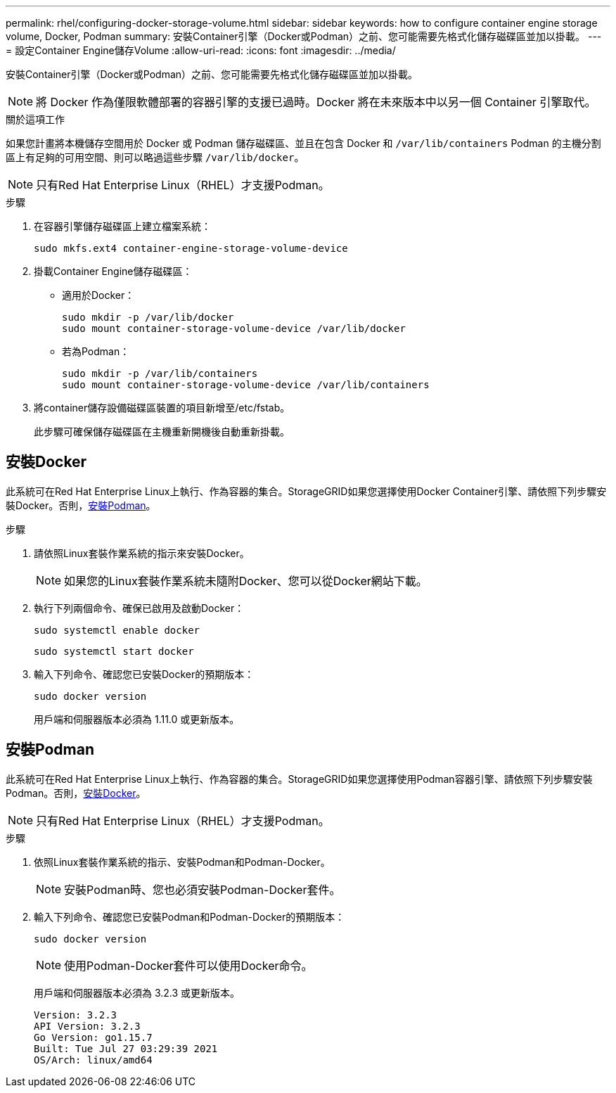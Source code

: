---
permalink: rhel/configuring-docker-storage-volume.html 
sidebar: sidebar 
keywords: how to configure container engine storage volume, Docker, Podman 
summary: 安裝Container引擎（Docker或Podman）之前、您可能需要先格式化儲存磁碟區並加以掛載。 
---
= 設定Container Engine儲存Volume
:allow-uri-read: 
:icons: font
:imagesdir: ../media/


[role="lead"]
安裝Container引擎（Docker或Podman）之前、您可能需要先格式化儲存磁碟區並加以掛載。


NOTE: 將 Docker 作為僅限軟體部署的容器引擎的支援已過時。Docker 將在未來版本中以另一個 Container 引擎取代。

.關於這項工作
如果您計畫將本機儲存空間用於 Docker 或 Podman 儲存磁碟區、並且在包含 Docker 和 `/var/lib/containers` Podman 的主機分割區上有足夠的可用空間、則可以略過這些步驟 `/var/lib/docker`。


NOTE: 只有Red Hat Enterprise Linux（RHEL）才支援Podman。

.步驟
. 在容器引擎儲存磁碟區上建立檔案系統：
+
[listing]
----
sudo mkfs.ext4 container-engine-storage-volume-device
----
. 掛載Container Engine儲存磁碟區：
+
** 適用於Docker：
+
[listing]
----
sudo mkdir -p /var/lib/docker
sudo mount container-storage-volume-device /var/lib/docker
----
** 若為Podman：
+
[listing]
----
sudo mkdir -p /var/lib/containers
sudo mount container-storage-volume-device /var/lib/containers
----


. 將container儲存設備磁碟區裝置的項目新增至/etc/fstab。
+
此步驟可確保儲存磁碟區在主機重新開機後自動重新掛載。





== 安裝Docker

此系統可在Red Hat Enterprise Linux上執行、作為容器的集合。StorageGRID如果您選擇使用Docker Container引擎、請依照下列步驟安裝Docker。否則，<<安裝Podman,安裝Podman>>。

.步驟
. 請依照Linux套裝作業系統的指示來安裝Docker。
+

NOTE: 如果您的Linux套裝作業系統未隨附Docker、您可以從Docker網站下載。

. 執行下列兩個命令、確保已啟用及啟動Docker：
+
[listing]
----
sudo systemctl enable docker
----
+
[listing]
----
sudo systemctl start docker
----
. 輸入下列命令、確認您已安裝Docker的預期版本：
+
[listing]
----
sudo docker version
----
+
用戶端和伺服器版本必須為 1.11.0 或更新版本。





== 安裝Podman

此系統可在Red Hat Enterprise Linux上執行、作為容器的集合。StorageGRID如果您選擇使用Podman容器引擎、請依照下列步驟安裝Podman。否則，<<安裝Docker,安裝Docker>>。


NOTE: 只有Red Hat Enterprise Linux（RHEL）才支援Podman。

.步驟
. 依照Linux套裝作業系統的指示、安裝Podman和Podman-Docker。
+

NOTE: 安裝Podman時、您也必須安裝Podman-Docker套件。

. 輸入下列命令、確認您已安裝Podman和Podman-Docker的預期版本：
+
[listing]
----
sudo docker version
----
+

NOTE: 使用Podman-Docker套件可以使用Docker命令。

+
用戶端和伺服器版本必須為 3.2.3 或更新版本。

+
[listing]
----
Version: 3.2.3
API Version: 3.2.3
Go Version: go1.15.7
Built: Tue Jul 27 03:29:39 2021
OS/Arch: linux/amd64
----


